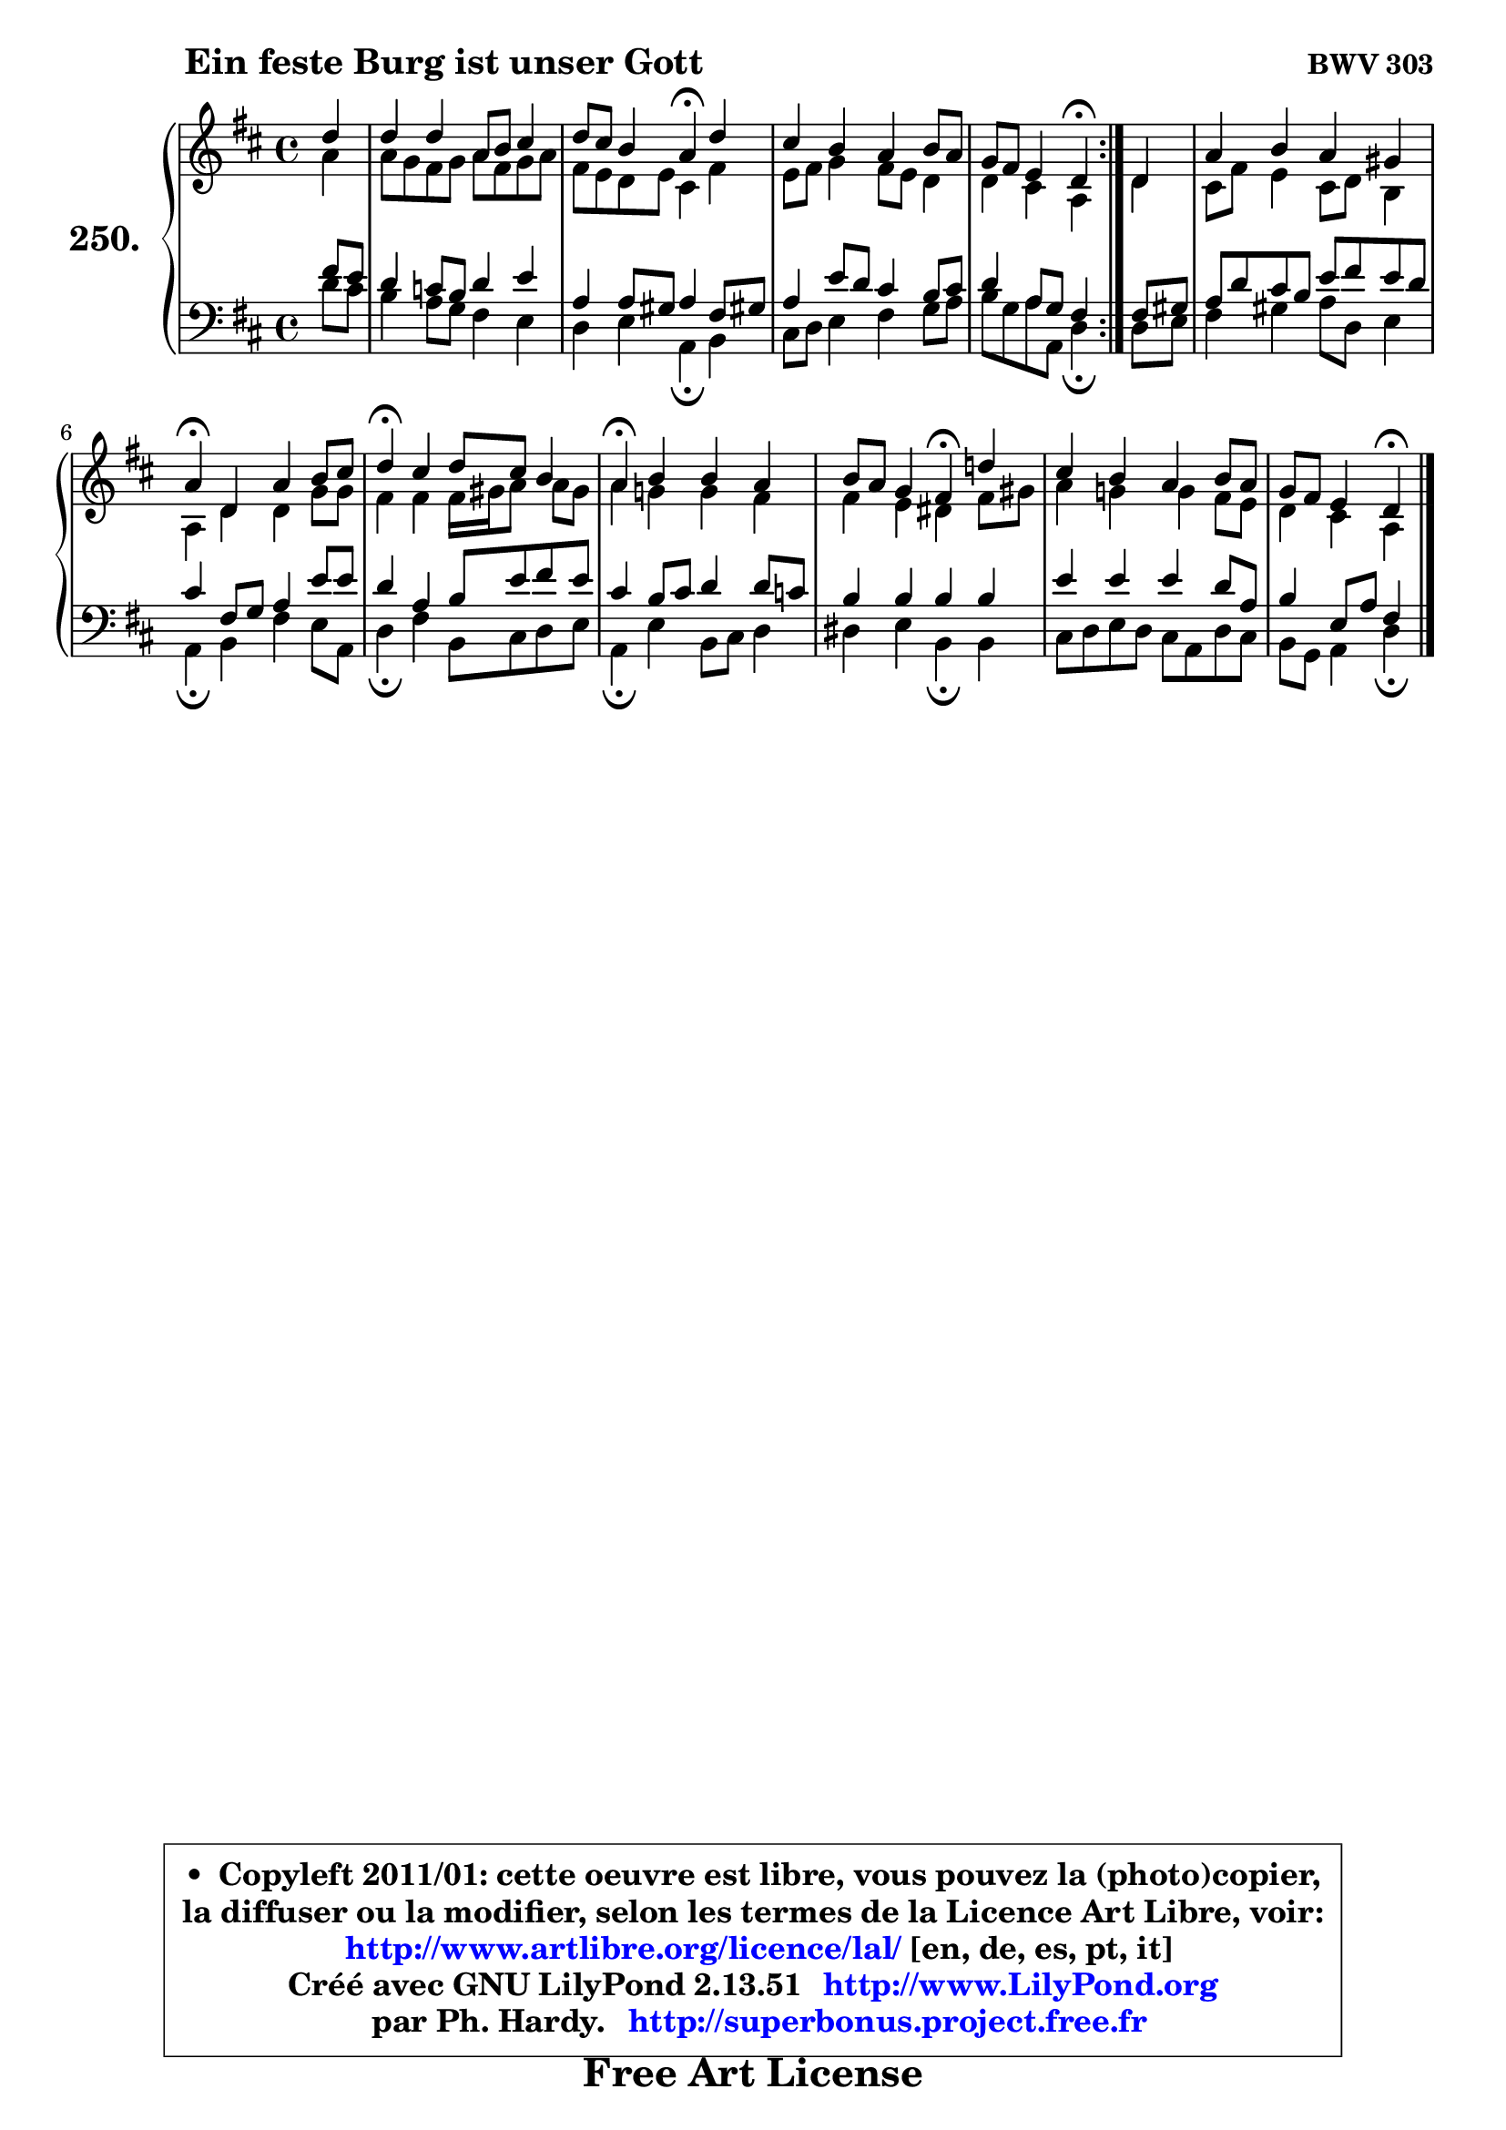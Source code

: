 
\version "2.13.51"

    \paper {
%	system-system-spacing #'padding = #0.1
%	score-system-spacing #'padding = #0.1
%	ragged-bottom = ##f
%	ragged-last-bottom = ##f
	}

    \header {
      opus = \markup { \bold "BWV 303" }
      piece = \markup { \hspace #9 \fontsize #2 \bold "Ein feste Burg ist unser Gott" }
      maintainer = "Ph. Hardy"
      maintainerEmail = "superbonus.project@free.fr"
      lastupdated = "2011/Fev/25"
      tagline = \markup { \fontsize #3 \bold "Free Art License" }
      copyright = \markup { \fontsize #3  \bold   \override #'(box-padding .  1.0) \override #'(baseline-skip . 2.9) \box \column { \center-align { \fontsize #-2 \line { • \hspace #0.5 Copyleft 2011/01: cette oeuvre est libre, vous pouvez la (photo)copier, } \line { \fontsize #-2 \line {la diffuser ou la modifier, selon les termes de la Licence Art Libre, voir: } } \line { \fontsize #-2 \with-url #"http://www.artlibre.org/licence/lal/" \line { \fontsize #1 \hspace #1.0 \with-color #blue http://www.artlibre.org/licence/lal/ [en, de, es, pt, it] } } \line { \fontsize #-2 \line { Créé avec GNU LilyPond 2.13.51 \with-url #"http://www.LilyPond.org" \line { \with-color #blue \fontsize #1 \hspace #1.0 \with-color #blue http://www.LilyPond.org } } } \line { \hspace #1.0 \fontsize #-2 \line {par Ph. Hardy. } \line { \fontsize #-2 \with-url #"http://superbonus.project.free.fr" \line { \fontsize #1 \hspace #1.0 \with-color #blue http://superbonus.project.free.fr } } } } } }

	  }

  guidemidi = {
	\repeat volta 2 {
        r4 |
        R1 |
        r2 \tempo 4 = 30 r4 \tempo 4 = 78 r4 |
        R1 |
        r2 \tempo 4 = 30 r4 \tempo 4 = 78 } %fin du repeat
        r4 |
        R1 |
        \tempo 4 = 30 r4 \tempo 4 = 78 r2. |
        \tempo 4 = 30 r4 \tempo 4 = 78 r2. |
        \tempo 4 = 30 r4 \tempo 4 = 78 r2. |
        r2 \tempo 4 = 30 r4 \tempo 4 = 78 r4 |
        R1 |
        r2 \tempo 4 = 30 r4 
	}

  upper = {
	\time 4/4
	\key d \major
	\clef treble
	\partial 4
	\voiceOne
	<< { 
	% SOPRANO
	\set Voice.midiInstrument = "acoustic grand"
	\relative c'' {
	\repeat volta 2 {
        d4 |
        d4 d a8 b cis4 |
        d8 cis b4 a\fermata d4 |
        cis4 b a b8 a |
        g8 fis e4 d\fermata } %fin du repeat
        d4 |
        a'4 b a gis |
        a4\fermata d, a' b8 cis |
        d4\fermata cis d8 cis b4 |
        a4\fermata b b a |
        b8 a g4 fis\fermata d'! |
        cis4 b a b8 a |
        g8 fis e4 d4\fermata
        \bar "|."
	} % fin de relative
	}

	\context Voice="1" { \voiceTwo 
	% ALTO
	\set Voice.midiInstrument = "acoustic grand"
	\relative c'' {
	\repeat volta 2 {
        a4 |
        a8 g fis g a8 fis g a |
        fis8 e d e cis4 fis |
        e8 fis g4 fis8 e d4 |
        d4 cis a } %fin du repeat
        d4 |
        cis8 fis e4 cis8 d b4 |
        a4 d d g8 g |
        fis4 fis fis16 gis a8 a gis |
        a4 g! g fis |
        fis4 e dis fis8 gis |
        a4 g! g fis8 e |
        d4 cis a4
        \bar "|."
	} % fin de relative
	\oneVoice
	} >>
	}

    lower = {
	\time 4/4
	\key d \major
	\clef bass
	\partial 4
	\voiceOne
	<< { 
	% TENOR
	\set Voice.midiInstrument = "acoustic grand"
	\relative c' {
	\repeat volta 2 {
        fis8 e |
        d4 c8 b d4 e |
        a,4 a8 gis a4 fis8 gis! |
        a4 e'8 d cis4 b8 cis |
        d4 a8 g fis4 } %fin du repeat
        fis8 gis |
        a8 d cis b e8 fis e d |
        cis4 fis,8 g a4 e'8 e |
        d4 a b8 e fis e |
        cis4 b8 cis d4 d8 c |
        b4 b b b |
        e4 e e d8 a |
        b4 e,8 a fis4
        \bar "|."
	} % fin de relative
	}
	\context Voice="1" { \voiceTwo 
	% BASS
	\set Voice.midiInstrument = "acoustic grand"
	\relative c' {
	\repeat volta 2 {
        d8 cis |
        b4 a8 g fis4 e |
        d4 e a,\fermata b4 |
        cis8 d e4 fis g8 a |
        b8 g a a, d4\fermata } %fin du repeat
        d8 e |
        fis4 gis a8 d, e4 |
        a,4\fermata b fis' e8 a, |
        d4\fermata fis b,8 cis d e |
        a,4\fermata e' b8 cis d4 |
        dis4 e b\fermata b |
        cis8 d e d cis a d cis |
        b8 g a4 d4\fermata
        \bar "|."
	} % fin de relative
	\oneVoice
	} >>
	}


    \score { 

	\new PianoStaff <<
	\set PianoStaff.instrumentName = \markup { \bold \huge "250." }
	\new Staff = "upper" \upper
	\new Staff = "lower" \lower
	>>

    \layout {
%	ragged-last = ##f
	   }

         } % fin de score

  \score {
    \unfoldRepeats { << \guidemidi \upper \lower >> }
    \midi {
    \context {
     \Staff
      \remove "Staff_performer"
               }

     \context {
      \Voice
       \consists "Staff_performer"
                }

     \context { 
      \Score
      tempoWholesPerMinute = #(ly:make-moment 78 4)
		}
	    }
	}

